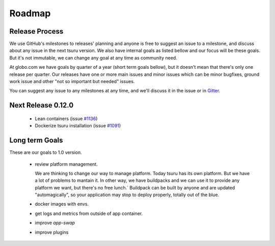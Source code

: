 .. Copyright 2015 tsuru authors. All rights reserved.
   Use of this source code is governed by a BSD-style
   license that can be found in the LICENSE file.

Roadmap
-------

Release Process
===============

We use GitHub's milestones to releases' planning and anyone is free to
suggest an issue to a milestone, and discuss about any issue in the next tsuru
version. We also have internal goals as listed bellow and our focus will be
these goals. But it's not immutable, we can change any goal at any time as
community need.

At globo.com we have goals by quarter of a year (short term goals bellow), but
it doesn't mean that there's only one release per quarter. Our releases have
one or more main issues and minor issues which can be minor bugfixes, ground
work issue and other "not so important but needed" issues.

You can suggest any issue to any milestones at any time, and we'll
discuss it in the issue or in `Gitter <https://gitter.im/tsuru/tsuru>`_.

Next Release 0.12.0
===================

    - Lean containers (issue `#1136 <https://github.com/tsuru/tsuru/issues/1136>`_)

    - Dockerize tsuru installation (issue `#1091 <https://github.com/tsuru/tsuru/issues/1136>`_)

Long term Goals
===============

These are our goals to 1.0 version.

    - review platform management.

      We are thinking to change our way to manage platform. Today tsuru has its own platform. But we have a lot of problems to mantain it.
      In other way, we have buildpacks and we can use it to provide any platform we want, but there's no free lunch.`
      Buildpack can be built by anyone and are updated "automagically", so your application may stop to deploy properly, totally out of the blue.

    - docker images with envs.

    - get logs and metrics from outside of app container.

    - improve `app-swap`

    - improve plugins
